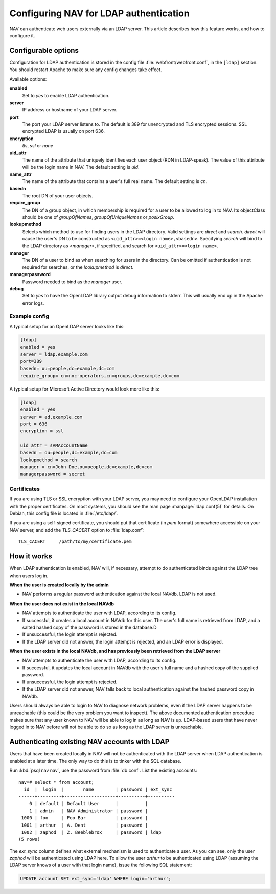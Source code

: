 =======================================
Configuring NAV for LDAP authentication
=======================================

NAV can authenticate web users externally via an LDAP server.  This
article describes how this feature works, and how to configure it.

Configurable options
====================

Configuration for LDAP authentication is stored in the config file
:file:`webfront/webfront.conf`, in the ``[ldap]`` section.  You should restart
Apache to make sure any config changes take effect.

Available options:

**enabled**
  Set to `yes` to enable LDAP authentication.

**server**
  IP address or hostname of your LDAP server.

**port**
  The port your LDAP server listens to. The default is 389 for unencrypted and
  TLS encrypted sessions. SSL encrypted LDAP is usually on port 636.

**encryption**
  `tls`, `ssl` or `none`

**uid_attr**
  The name of the attribute that uniquely identifies each user object (RDN in
  LDAP-speak). The value of this attribute will be the login name in NAV. The
  default setting is `uid`.

**name_attr**
  The name of the attribute that contains a user's full real name.  The
  default setting is `cn`.

**basedn**
  The root DN of your user objects.

**require_group**
  The DN of a group object, in which membership is required for a user to be
  allowed to log in to NAV.  Its objectClass should be one of `groupOfNames`,
  `groupOfUniqueNames` or `posixGroup`.

**lookupmethod**
  .. versionadded:: 3.7

  Selects which method to use for finding users in the LDAP directory. Valid
  settings are `direct` and `search`.  `direct` will cause the user's DN to be
  constructed as ``<uid_attr>=<login name>,<basedn>``.  Specifying `search`
  will bind to the LDAP directory as `<manager>`, if specified, and search for
  ``<uid_attr>=<login name>``.

**manager**
  .. versionadded:: 3.7

  The DN of a user to bind as when searching for users in the directory. Can
  be omitted if authentication is not required for searches, or the
  `lookupmethod` is `direct`.

**managerpassword**
  .. versionadded:: 3.7

  Password needed to bind as the `manager` user.

**debug**
  Set to `yes` to have the OpenLDAP library output debug information to
  stderr.  This will usually end up in the Apache error logs.


Example config
--------------

A typical setup for an OpenLDAP server looks like this:

.. code-block:: ini

  [ldap]
  enabled = yes
  server = ldap.example.com
  port=389
  basedn= ou=people,dc=example,dc=com
  require_group= cn=noc-operators,cn=groups,dc=example,dc=com

A typical setup for Microsoft Active Directory would look more like this:

.. code-block:: ini

  [ldap]
  enabled = yes
  server = ad.example.com
  port = 636
  encryption = ssl

  uid_attr = sAMAccountName
  basedn = ou=people,dc=example,dc=com
  lookupmethod = search
  manager = cn=John Doe,ou=people,dc=example,dc=com
  managerpassword = secret


Certificates
------------

If you are using TLS or SSL encryption with your LDAP server, you may need to
configure your OpenLDAP installation with the proper certificates.  On most
systems, you should see the man page :manpage:`ldap.conf(5)` for details.  On
Debian, this config file is located in :file:`/etc/ldap/`.

If you are using a self-signed certificate, you should put that certificate
(in *pem* format) somewhere accessible on your NAV server, and add the
`TLS_CACERT` option to :file:`ldap.conf`::

  TLS_CACERT     /path/to/my/certificate.pem


How it works
============

When LDAP authentication is enabled, NAV will, if necessary, attempt
to do authenticated binds against the LDAP tree when users log in.

**When the user is created locally by the admin**

* NAV performs a regular password authentication against the local NAVdb. LDAP
  is not used.

**When the user does not exist in the local NAVdb**

* NAV attempts to authenticate the user with LDAP, according to its config.
* If successful, it creates a local account in NAVdb for this user. The user's
  full name is retrieved from LDAP, and a salted hashed copy of the password
  is stored in the database.D
* If unsuccessful, the login attempt is rejected.
* If the LDAP server did not answer, the login attempt is rejected, and an
  LDAP error is displayed.

**When the user exists in the local NAVdb, and has previously been retrieved from the LDAP server**

* NAV attempts to authenticate the user with LDAP, according to its config.
* If successful, it updates the local account in NAVdb with the user's
  full name and a hashed copy of the supplied password.
* If unsuccessful, the login attempt is rejected.
* If the LDAP server did not answer, NAV falls back to local
  authentication against the hashed password copy in NAVdb.

Users should always be able to login to NAV to diagnose network problems, even
if the LDAP server happens to be unreachable (this could be the very problem
you want to inspect).  The above documented authentication procedure makes
sure that any user known to NAV will be able to log in as long as NAV is up.
LDAP-based users that have never logged in to NAV before will not be able to
do so as long as the LDAP server is unreachable.

Authenticating existing NAV accounts with LDAP
==============================================

Users that have been created locally in NAV will not be authenticated with the
LDAP server when LDAP authentication is enabled at a later time.  The only way
to do this is to tinker with the SQL database.

Run :kbd:`psql nav nav`, use the password from :file:`db.conf`.  List the
existing accounts::

  nav=# select * from account;
    id  |  login  |       name        | password | ext_sync 
  ------+---------+-------------------+----------+----------
      0 | default | Default User      |          | 
      1 | admin   | NAV Administrator | password | 
   1000 | foo     | Foo Bar           | password | 
   1001 | arthur  | A. Dent           | password | 
   1002 | zaphod  | Z. Beeblebrox     | password | ldap
  (5 rows)

The `ext_sync` column defines what external mechanism is used to authenticate
a user.  As you can see, only the user *zaphod* will be authenticated using
LDAP here.  To allow the user *arthur* to be authenticated using LDAP
(assuming the LDAP server knows of a user with that login name), issue the
following SQL statement:

.. code-block:: sql

  UPDATE account SET ext_sync='ldap' WHERE login='arthur';

